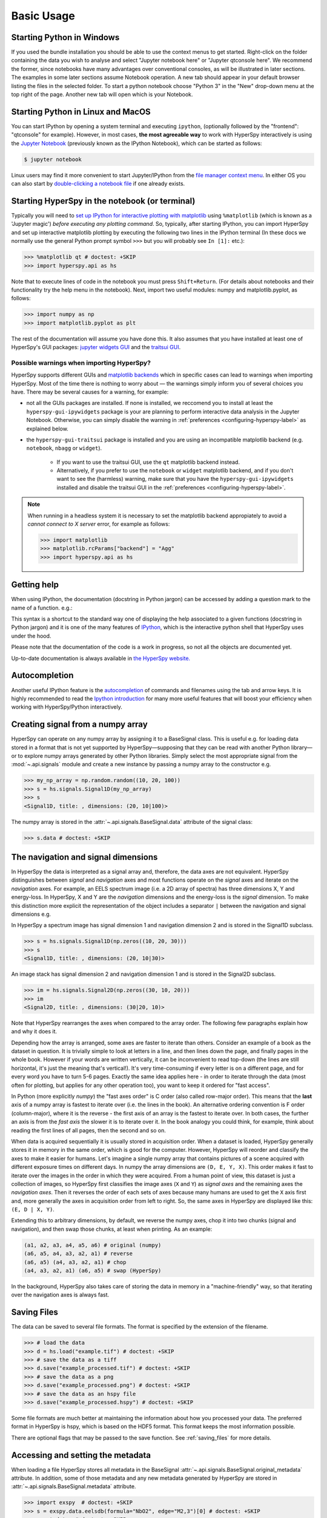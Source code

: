 .. _basic-usage:

Basic Usage
===========


.. _importing_hyperspy-label:

Starting Python in Windows
----------------------------
If you used the bundle installation you should be able to use the context menus
to get started. Right-click on the folder containing the data you wish to
analyse and select "Jupyter notebook here" or "Jupyter qtconsole here". We
recommend the former, since notebooks have many advantages over conventional
consoles, as will be illustrated in later sections. The examples in some later
sections assume Notebook operation. A new tab should appear in your default
browser listing the files in the selected folder. To start a python notebook
choose "Python 3" in the "New" drop-down menu at the top right of the page.
Another new tab will open which is your Notebook.

Starting Python in Linux and MacOS
------------------------------------

You can start IPython by opening a system terminal and executing ``ipython``,
(optionally followed by the "frontend": "qtconsole" for example). However, in
most cases, **the most agreeable way** to work with HyperSpy interactively
is using the `Jupyter Notebook <https://jupyter.org>`_ (previously known as
the IPython Notebook), which can be started as follows:

.. code-block:: bash

    $ jupyter notebook

Linux users may find it more convenient to start Jupyter/IPython from the
`file manager context menu <https://github.com/hyperspy/start_jupyter_cm>`_.
In either OS you can also start by `double-clicking a notebook file
<https://github.com/takluyver/nbopen>`_ if one already exists.

Starting HyperSpy in the notebook (or terminal)
-----------------------------------------------
Typically you will need to `set up IPython for interactive plotting with
matplotlib
<https://ipython.readthedocs.org/en/stable/interactive/plotting.html>`_ using
``%matplotlib`` (which is known as a 'Jupyter magic')
*before executing any plotting command*. So, typically, after starting
IPython, you can import HyperSpy and set up interactive matplotlib plotting by
executing the following two lines in the IPython terminal (In these docs we
normally use the general Python prompt symbol ``>>>`` but you will probably
see ``In [1]:`` etc.):

.. code-block:: python

   >>> %matplotlib qt # doctest: +SKIP
   >>> import hyperspy.api as hs

Note that to execute lines of code in the notebook you must press
``Shift+Return``. (For details about notebooks and their functionality try
the help menu in the notebook). Next, import two useful modules: numpy and
matplotlib.pyplot, as follows:

.. code-block:: python

   >>> import numpy as np
   >>> import matplotlib.pyplot as plt

The rest of the documentation will assume you have done this. It also assumes
that you have installed at least one of HyperSpy's GUI packages:
`jupyter widgets GUI <https://github.com/hyperspy/hyperspy_gui_ipywidgets>`_
and the
`traitsui GUI <https://github.com/hyperspy/hyperspy_gui_traitsui>`_.

Possible warnings when importing HyperSpy?
^^^^^^^^^^^^^^^^^^^^^^^^^^^^^^^^^^^^^^^^^^

HyperSpy supports different GUIs and
`matplotlib backends <https://matplotlib.org/stable/users/explain/backends.html>`_
which in specific cases can lead to warnings when importing HyperSpy. Most of the time
there is nothing to worry about — the warnings simply inform you of several choices you have.
There may be several causes for a warning, for example:

- not all the GUIs packages are installed. If none is installed, we reccomend you to install
  at least the ``hyperspy-gui-ipywidgets`` package is your are planning to perform interactive
  data analysis in the Jupyter Notebook. Otherwise, you can simply disable the warning in
  :ref:`preferences <configuring-hyperspy-label>` as explained below.
- the ``hyperspy-gui-traitsui`` package is installed and you are using an incompatible matplotlib
  backend (e.g. ``notebook``, ``nbagg`` or ``widget``).

   - If you want to use the traitsui GUI, use the ``qt`` matplotlib backend instead.
   - Alternatively, if you prefer to use the ``notebook`` or ``widget`` matplotlib backend,
     and if you don't want to see the (harmless) warning, make sure that you have the
     ``hyperspy-gui-ipywidgets`` installed and disable the traitsui
     GUI in the :ref:`preferences <configuring-hyperspy-label>`.

.. versionchanged:: v1.3
    HyperSpy works with all matplotlib backends, including the ``notebook``
    (also called ``nbAgg``) backend that enables interactive plotting embedded
    in the jupyter notebook.


.. NOTE::

    When running in a  headless system it is necessary to set the matplotlib
    backend appropiately to avoid a `cannot connect to X server` error, for
    example as follows:

    .. code-block:: python

       >>> import matplotlib
       >>> matplotlib.rcParams["backend"] = "Agg"
       >>> import hyperspy.api as hs


Getting help
------------

When using IPython, the documentation (docstring in Python jargon) can be
accessed by adding a question mark to the name of a function. e.g.:

.. ipython::
    :okexcept:

    In [1]: import hyperspy.api as hs
    In [2]: hs?
    In [3]: hs.load?
    In [4]: hs.signals?

This syntax is a shortcut to the standard way one of displaying the help
associated to a given functions (docstring in Python jargon) and it is one of
the many features of `IPython <https://ipython.readthedocs.io/>`_, which is the
interactive python shell that HyperSpy uses under the hood.

Please note that the documentation of the code is a work in progress, so not
all the objects are documented yet.

Up-to-date documentation is always available in `the HyperSpy website.
<https://hyperspy.org/documentation.html>`_


Autocompletion
--------------

Another useful IPython feature is the
`autocompletion <https://ipython.readthedocs.io/en/stable/interactive/tutorial.html#tab-completion>`_
of commands and filenames using the tab and arrow keys. It is highly recommended
to read the `Ipython introduction <https://ipython.readthedocs.io/en/stable/interactive/tutorial.html>`_ for many more useful features that will
boost your efficiency when working with HyperSpy/Python interactively.

Creating signal from a numpy array
----------------------------------

HyperSpy can operate on any numpy array by assigning it to a BaseSignal class.
This is useful e.g. for loading data stored in a format that is not yet
supported by HyperSpy—supposing that they can be read with another Python
library—or to explore numpy arrays generated by other Python
libraries. Simply select the most appropriate signal from the
:mod:`~.api.signals` module and create a new instance by passing a numpy array
to the constructor e.g.

.. code-block:: python

    >>> my_np_array = np.random.random((10, 20, 100))
    >>> s = hs.signals.Signal1D(my_np_array)
    >>> s
    <Signal1D, title: , dimensions: (20, 10|100)>

The numpy array is stored in the :attr:`~.api.signals.BaseSignal.data` attribute
of the signal class:

.. code-block:: python

    >>> s.data # doctest: +SKIP


.. _navigation-signal-dimensions:

The navigation and signal dimensions
------------------------------------

In HyperSpy the data is interpreted as a signal array and, therefore, the data
axes are not equivalent. HyperSpy distinguishes between *signal* and
*navigation* axes and most functions operate on the *signal* axes and
iterate on the *navigation* axes. For example, an EELS spectrum image (i.e.
a 2D array of spectra) has three dimensions X, Y and energy-loss. In
HyperSpy, X and Y are the *navigation* dimensions and the energy-loss is the
*signal* dimension. To make this distinction more explicit the
representation of the object includes a separator ``|`` between the
navigation and signal dimensions e.g.

In HyperSpy a spectrum image has signal dimension 1 and navigation dimension 2
and is stored in the Signal1D subclass.

.. code-block:: python

    >>> s = hs.signals.Signal1D(np.zeros((10, 20, 30)))
    >>> s
    <Signal1D, title: , dimensions: (20, 10|30)>


An image stack has signal dimension 2 and navigation dimension 1 and is stored
in the Signal2D subclass.

.. code-block:: python

    >>> im = hs.signals.Signal2D(np.zeros((30, 10, 20)))
    >>> im
    <Signal2D, title: , dimensions: (30|20, 10)>

Note that HyperSpy rearranges the axes when compared to the array order. The
following few paragraphs explain how and why it does it.

Depending how the array is arranged, some axes are faster to iterate than
others. Consider an example of a book as the dataset in question. It is
trivially simple to look at letters in a line, and then lines down the page,
and finally pages in the whole book.  However if your words are written
vertically, it can be inconvenient to read top-down (the lines are still
horizontal, it's just the meaning that's vertical!). It's very time-consuming
if every letter is on a different page, and for every word you have to turn 5-6
pages. Exactly the same idea applies here - in order to iterate through the
data (most often for plotting, but applies for any other operation too), you
want to keep it ordered for "fast access".

In Python (more explicitly `numpy`) the "fast axes order" is C order (also
called row-major order). This means that the **last** axis of a numpy array is
fastest to iterate over (i.e. the lines in the book). An alternative ordering
convention is F order (column-major), where it is the reverse - the first axis
of an array is the fastest to iterate over. In both cases, the further an axis
is from the `fast axis` the slower it  is to iterate over it. In the book
analogy you could think, for example, think about reading the first lines of
all pages, then the second and so on.

When data is acquired sequentially it is usually stored in acquisition order.
When a dataset is loaded, HyperSpy generally stores it in memory in the same
order, which is good for the computer. However, HyperSpy will reorder and
classify the axes to make it easier for humans. Let's imagine a single numpy
array that contains pictures of a scene acquired with different exposure times
on different days. In numpy the array dimensions are  ``(D, E, Y, X)``. This
order makes it fast to iterate over the images in the order in which they were
acquired. From a human point of view, this dataset is just a collection of
images, so HyperSpy first classifies the image axes (``X`` and ``Y``) as
`signal axes` and the remaining axes the `navigation axes`. Then it reverses
the order of each sets of axes because many humans are used to get the ``X``
axis first and, more generally the axes in acquisition order from left to
right. So, the same axes in HyperSpy are displayed like this: ``(E, D | X,
Y)``.

Extending this to arbitrary dimensions, by default, we reverse the numpy axes,
chop it into two chunks (signal and navigation), and then swap those chunks, at
least when printing. As an example:

.. code-block:: bash

    (a1, a2, a3, a4, a5, a6) # original (numpy)
    (a6, a5, a4, a3, a2, a1) # reverse
    (a6, a5) (a4, a3, a2, a1) # chop
    (a4, a3, a2, a1) (a6, a5) # swap (HyperSpy)

In the background, HyperSpy also takes care of storing the data in memory in
a "machine-friendly" way, so that iterating over the navigation axes is always
fast.


.. _saving:

Saving Files
------------

The data can be saved to several file formats.  The format is specified by
the extension of the filename.

.. code-block:: python

    >>> # load the data
    >>> d = hs.load("example.tif") # doctest: +SKIP
    >>> # save the data as a tiff
    >>> d.save("example_processed.tif") # doctest: +SKIP
    >>> # save the data as a png
    >>> d.save("example_processed.png") # doctest: +SKIP
    >>> # save the data as an hspy file
    >>> d.save("example_processed.hspy") # doctest: +SKIP

Some file formats are much better at maintaining the information about
how you processed your data.  The preferred format in HyperSpy is hspy,
which is based on the HDF5 format.  This format keeps the most information
possible.

There are optional flags that may be passed to the save function. See
:ref:`saving_files` for more details.

Accessing and setting the metadata
----------------------------------

When loading a file HyperSpy stores all metadata in the BaseSignal
:attr:`~.api.signals.BaseSignal.original_metadata` attribute. In addition,
some of those metadata and any new metadata generated by HyperSpy are stored in
:attr:`~.api.signals.BaseSignal.metadata` attribute.


.. code-block:: python

    >>> import exspy  # doctest: +SKIP
    >>> s = exspy.data.eelsdb(formula="NbO2", edge="M2,3")[0] # doctest: +SKIP
    >>> s.metadata  # doctest: +SKIP
    ├── Acquisition_instrument
    │   └── TEM
    │       ├── Detector
    │       │   └── EELS
    │       │       └── collection_angle = 6.5
    │       ├── beam_energy = 100.0
    │       ├── convergence_angle = 10.0
    │       └── microscope = VG HB501UX
    ├── General
    │   ├── author = Wilfried Sigle
    │   └── title = Niobium oxide NbO2
    ├── Sample
    │   ├── chemical_formula = NbO2
    │   ├── description =  Analyst: David Bach, Wilfried Sigle. Temperature: Room. 
    │   └── elements = ['Nb', 'O']
    └── Signal
        ├── quantity = Electrons ()
        └── signal_type = EELS

    >>> s.original_metadata  # doctest: +SKIP
    ├── emsa
    │   ├── DATATYPE = XY
    │   ├── DATE = 
    │   ├── FORMAT = EMSA/MAS Spectral Data File
    │   ├── NCOLUMNS = 1.0
    │   ├── NPOINTS = 1340.0
    │   ├── OFFSET = 120.0003
    │   ├── OWNER = eelsdatabase.net
    │   ├── SIGNALTYPE = ELS
    │   ├── TIME = 
    │   ├── TITLE = NbO2_Nb_M_David_Bach,_Wilfried_Sigle_217
    │   ├── VERSION = 1.0
    │   ├── XPERCHAN = 0.5
    │   ├── XUNITS = eV
    │   └── YUNITS = 
    └── json
        ├── api_permalink = https://api.eelsdb.eu/spectra/niobium-oxide-nbo2-2/
        ├── associated_spectra = [{'name': 'Niobium oxide NbO2', 'link': 'https://eelsdb.eu/spectra/niobium-oxide-nbo2/', 'type': 'Low Loss'}]
        ├── author
        │   ├── name = Wilfried Sigle
        │   ├── profile_api_url = https://api.eelsdb.eu/author/wsigle/
        │   └── profile_url = https://eelsdb.eu/author/wsigle/
        ├── beamenergy = 100 kV
        ├── collection = 6.5 mrad
        ├── comment_count = 0
        ├── convergence = 10 mrad
        ├── darkcurrent = Yes
        ├── description =  Analyst: David Bach, Wilfried Sigle. Temperature: Room. 
        ├── detector = Parallel: Gatan ENFINA
        ├── download_link = https://eelsdb.eu/wp-content/uploads/2015/09/DspecYB7EbW.msa
        ├── edges = ['Nb_M2,3', 'Nb_M4,5', 'O_K']
        ├── elements = ['Nb', 'O']
        ├── formula = NbO2
        ├── gainvariation = Yes
        ├── guntype = cold field emission
        ├── id = 21727
        ├── integratetime = 5 secs
        ├── keywords = ['imported from old site']
        ├── max_energy = 789.5 eV
        ├── microscope = VG HB501UX
        ├── min_energy = 120 eV
        ├── monochromated = No
        ├── other_links = [{'url': 'http://pc-web.cemes.fr/eelsdb/index.php?page=displayspec.php&id=217', 'title': 'Old EELS DB'}]
        ├── permalink = https://eelsdb.eu/spectra/niobium-oxide-nbo2-2/
        ├── published = 2008-02-15 00:00:00
        ├── readouts = 10
        ├── resolution = 1.3 eV
        ├── stepSize = 0.5 eV/pixel
        ├── thickness = 0.58 t/&lambda;
        ├── title = Niobium oxide NbO2
        └── type = Core Loss

    >>> s.metadata.General.title = "NbO2 Nb_M edge"  # doctest: +SKIP
    >>> s.metadata  # doctest: +SKIP
    ├── Acquisition_instrument
    │   └── TEM
    │       ├── Detector
    │       │   └── EELS
    │       │       └── collection_angle = 6.5
    │       ├── beam_energy = 100.0
    │       ├── convergence_angle = 10.0
    │       └── microscope = VG HB501UX
    ├── General
    │   ├── author = Wilfried Sigle
    │   └── title = NbO2 Nb_M edge
    ├── Sample
    │   ├── chemical_formula = NbO2
    │   ├── description =  Analyst: David Bach, Wilfried Sigle. Temperature: Room. 
    │   └── elements = ['Nb', 'O']
    └── Signal
        ├── quantity = Electrons ()
        └── signal_type = EELS


.. _configuring-hyperspy-label:

Configuring HyperSpy
--------------------

The behaviour of HyperSpy can be customised using the
:attr:`~.api.preferences`. The easiest way to do it is by calling
the :meth:`~.api.preferences.gui` method:

.. code-block:: python

    >>> hs.preferences.gui() # doctest: +SKIP

This command should raise the Preferences user interface if one of the
hyperspy gui packages are installed and enabled:

.. _preferences_image:

.. figure::  images/preferences.png
   :align:   center

   Preferences user interface.

.. versionadded:: 1.3
    Possibility to enable/disable GUIs in the preferences.

It is also possible to set the preferences programmatically. For example,
to disable the traitsui GUI elements and save the changes to disk:

.. code-block:: python

    >>> hs.preferences.GUIs.enable_traitsui_gui = False
    >>> hs.preferences.save()
    >>> # if not saved, this setting will be used until the next jupyter kernel shutdown

.. versionchanged:: 1.3

   The following items were removed from preferences:
   ``General.default_export_format``, ``General.lazy``,
   ``Model.default_fitter``, ``Machine_learning.multiple_files``,
   ``Machine_learning.same_window``, ``Plot.default_style_to_compare_spectra``,
   ``Plot.plot_on_load``, ``Plot.pylab_inline``, ``EELS.fine_structure_width``,
   ``EELS.fine_structure_active``, ``EELS.fine_structure_smoothing``,
   ``EELS.synchronize_cl_with_ll``, ``EELS.preedge_safe_window_width``,
   ``EELS.min_distance_between_edges_for_fine_structure``.



.. _logger-label:

Messages log
------------

HyperSpy writes messages to the `Python logger
<https://docs.python.org/3/howto/logging.html#logging-basic-tutorial>`_. The
default log level is "WARNING", meaning that only warnings and more severe
event messages will be displayed. The default can be set in the
:ref:`preferences <configuring-hyperspy-label>`. Alternatively, it can be set
using :func:`~.api.set_log_level` e.g.:

.. code-block:: python

    >>> import hyperspy.api as hs
    >>> hs.set_log_level('INFO')
    >>> hs.load(r'my_file.dm3') # doctest: +SKIP
    INFO:hyperspy.io_plugins.digital_micrograph:DM version: 3
    INFO:hyperspy.io_plugins.digital_micrograph:size 4796607 B
    INFO:hyperspy.io_plugins.digital_micrograph:Is file Little endian? True
    INFO:hyperspy.io_plugins.digital_micrograph:Total tags in root group: 15
    <Signal2D, title: My file, dimensions: (|1024, 1024)
